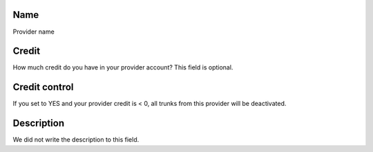 
.. _provider-provider_name:

Name
""""

| Provider name




.. _provider-credit:

Credit
""""""

| How much credit do you have in your provider account? This field is optional.




.. _provider-credit_control:

Credit control
""""""""""""""

| If you set to YES and your provider credit is < 0, all trunks from this provider will be deactivated.




.. _provider-description:

Description
"""""""""""

| We did not write the description to this field.



